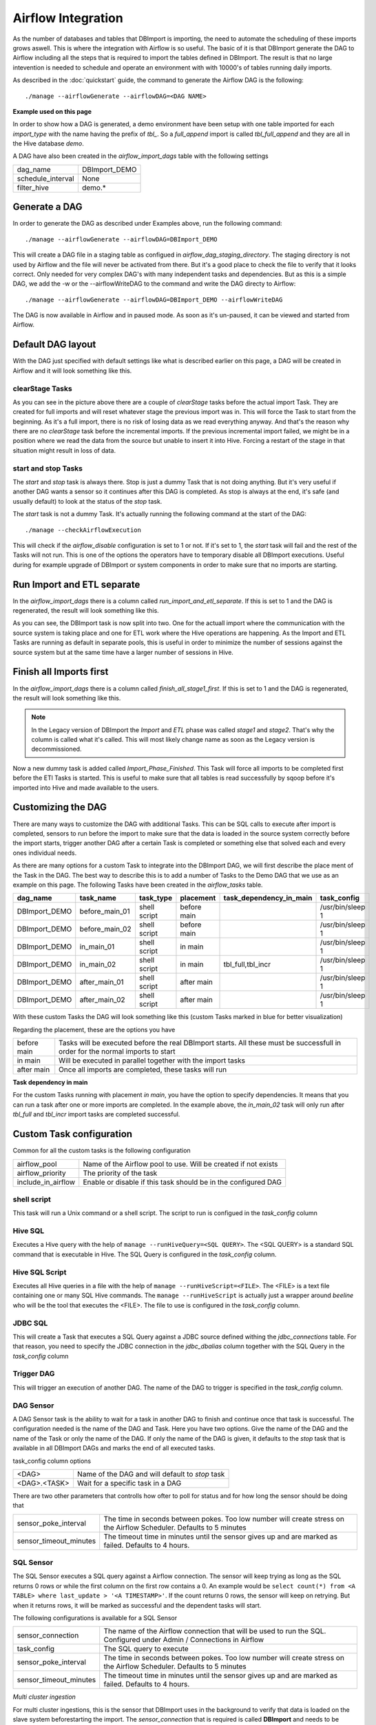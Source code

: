 Airflow Integration
===================

As the number of databases and tables that DBImport is importing, the need to automate the scheduling of these imports grows aswell. This is where the integration with Airflow is so useful. The basic of it is that DBImport generate the DAG to Airflow including all the steps that is required to import the tables defined in DBImport. The result is that no large intevention is needed to schedule and operate an environment with with 10000's of tables running daily imports.

As described in the :doc:`quickstart` guide, the command to generate the Airflow DAG is the following::

./manage --airflowGenerate --airflowDAG=<DAG NAME>

**Example used on this page**

In order to show how a DAG is generated, a demo environment have been setup with one table imported for each *import_type* with the name having the prefix of *tbl_*. So a *full_append* import is called *tbl_full_append* and they are all in the Hive database *demo*. 

A DAG have also been created in the *airflow_import_dags* table with the following settings

=================== ============================================================
dag_name            DBImport_DEMO
schedule_interval   None
filter_hive         demo.*
=================== ============================================================

Generate a DAG
--------------

In order to generate the DAG as described under Examples above, run the following command::

./manage --airflowGenerate --airflowDAG=DBImport_DEMO

This will create a DAG file in a staging table as configued in *airflow_dag_staging_directory*. The staging directory is not used by Airflow and the file will never be activated from there. But it's a good place to check the file to verify that it looks correct. Only needed for very complex DAG's with many independent tasks and dependencies. But as this is a simple DAG, we add the -w  or the --airflowWriteDAG to the command and write the DAG directy to Airflow::

./manage --airflowGenerate --airflowDAG=DBImport_DEMO --airflowWriteDAG

The DAG is now available in Airflow and in paused mode. As soon as it's un-paused, it can be viewed and started from Airflow.


Default DAG layout
------------------

With the DAG just specified with default settings like what is described earlier on this page, a DAG will be created in Airflow and it will look something like this. 

.. image:: img/airflow_dag_default.jpg


clearStage Tasks
^^^^^^^^^^^^^^^^

As you can see in the picture above there are a couple of *clearStage* tasks before the actual import Task. They are created for full imports and will reset whatever stage the previous import was in. This will force the Task to start from the beginning. As it's a full import, there is no risk of losing data as we read everything anyway. And that's the reason why there are no *clearStage* task before the incremental imports. If the previous incremental import failed, we might be in a position where we read the data from the source but unable to insert it into Hive. Forcing a restart of the stage in that situation might result in loss of data.

start and stop Tasks
^^^^^^^^^^^^^^^^^^^^

The *start* and *stop* task is always there. Stop is just a dummy Task that is not doing anything. But it's very useful if another DAG wants a sensor so it continues after this DAG is completed. As stop is always at the end, it's safe (and usually default) to look at the status of the *stop* task.

The *start* task is not a dummy Task. It's actually running the following command at the start of the DAG::

./manage --checkAirflowExecution

This will check if the *airflow_disable* configuration is set to 1 or not. If it's set to 1, the *start* task will fail and the rest of the Tasks will not run. This is one of the options the operators have to temporary disable all DBImport executions. Useful during for example upgrade of DBImport or system components in order to make sure that no imports are starting.

Run Import and ETL separate
---------------------------

In the *airflow_import_dags* there is a column called *run_import_and_etl_separate*. If this is set to 1 and the DAG is regenerated, the result will look something like this.

.. image:: img/airflow_import_etl_separate.jpg

As you can see, the DBImport task is now split into two. One for the actuall import where the communication with the source system is taking place and one for ETL work where the Hive operations are happening. As the Import and ETL Tasks are running as default in separate pools, this is useful in order to minimize the number of sessions against the source system but at the same time have a larger number of sessions in Hive.


Finish all Imports first
------------------------

In the *airflow_import_dags* there is a column called *finish_all_stage1_first*. If this is set to 1 and the DAG is regenerated, the result will look something like this.

.. note:: In the Legacy version of DBImport the *Import* and *ETL* phase was called *stage1* and *stage2*. That's why the column is called what it's called. This will most likely change name as soon as the Legacy version is decommissioned.

.. image:: img/airflow_finish_import_first.jpg

Now a new dummy task is added called *Import_Phase_Finished*. This Task will force all imports to be completed first before the ETl Tasks is started. This is useful to make sure that all tables is read successfully by sqoop before it's imported into Hive and made available to the users.

Customizing the DAG
-------------------

There are many ways to customize the DAG with additional Tasks. This can be SQL calls to execute after import is completed, sensors to run before the import to make sure that the data is loaded in the source system correctly before the import starts, trigger another DAG after a certain Task is completed or something else that solved each and every ones individual needs. 

As there are many options for a custom Task to integrate into the DBImport DAG, we will first describe the place ment of the Task in the DAG. The best way to describe this is to add a number of Tasks to the Demo DAG that we use as an example on this page. The following Tasks have been created in the *airflow_tasks* table. 

+---------------+-----------------+--------------+-------------+-------------------------+-------------------+
| dag_name      | task_name       | task_type    | placement   | task_dependency_in_main | task_config       |
+===============+=================+==============+=============+=========================+===================+
| DBImport_DEMO | before_main_01  | shell script | before main |                         | /usr/bin/sleep 1  |
+---------------+-----------------+--------------+-------------+-------------------------+-------------------+
| DBImport_DEMO | before_main_02  | shell script | before main |                         | /usr/bin/sleep 1  |
+---------------+-----------------+--------------+-------------+-------------------------+-------------------+
| DBImport_DEMO | in_main_01      | shell script | in main     |                         | /usr/bin/sleep 1  |
+---------------+-----------------+--------------+-------------+-------------------------+-------------------+
| DBImport_DEMO | in_main_02      | shell script | in main     | tbl_full,tbl_incr       | /usr/bin/sleep 1  |
+---------------+-----------------+--------------+-------------+-------------------------+-------------------+
| DBImport_DEMO | after_main_01   | shell script | after main  |                         | /usr/bin/sleep 1  |
+---------------+-----------------+--------------+-------------+-------------------------+-------------------+
| DBImport_DEMO | after_main_02   | shell script | after main  |                         | /usr/bin/sleep 1  |
+---------------+-----------------+--------------+-------------+-------------------------+-------------------+

With these custom Tasks the DAG will look something like this (custom Tasks marked in blue for better visualization)

.. image:: img/airflow_with_custom_tasks_blue.jpg

Regarding the placement, these are the options you have

============ ================================================================================================================================
before main  Tasks will be executed before the real DBImport starts. All these must be successfull in order for the normal imports to start
in main      Will be executed in parallel together with the import tasks
after main   Once all imports are completed, these tasks will run
============ ================================================================================================================================

**Task dependency in main**

For the custom Tasks running with placement *in main*, you have the option to specify dependencies. It means that you can run a task after one or more imports are completed. In the example above, the *in_main_02* task will only run after *tbl_full* and *tbl_incr* import tasks are completed successful.

Custom Task configuration
-------------------------

Common for all the custom tasks is the following configuration

=================== =============================================================== 
airflow_pool        Name of the Airflow pool to use. Will be created if not exists 
airflow_priority    The priority of the task
include_in_airflow  Enable or disable if this task should be in the configured DAG
=================== =============================================================== 

shell script
^^^^^^^^^^^^
This task will run a Unix command or a shell script. The script to run is configued in the *task_config* column

Hive SQL
^^^^^^^^
Executes a Hive query with the help of ``manage --runHiveQuery=<SQL QUERY>``. The <SQL QUERY> is a standard SQL command that is executable in Hive. The SQL Query is configured in the *task_config* column. 

Hive SQL Script
^^^^^^^^^^^^^^^
Executes all Hive queries in a file with the help of ``manage --runHiveScript=<FILE>``. The <FILE> is a text file containing one or many SQL Hive commands. The ``manage --runHiveScript`` is actually just a wrapper around *beeline* who will be the tool that executes the <FILE>. The file to use is configured in the *task_config* column.

JDBC SQL
^^^^^^^^
This will create a Task that executes a SQL Query against a JDBC source defined withing the *jdbc_connections* table. For that reason, you need to specify the JDBC connection in the *jdbc_dbalias* column together with the SQL Query in the *task_config* column

Trigger DAG
^^^^^^^^^^^
This will trigger an execution of another DAG. The name of the DAG to trigger is specified in the *task_config* column.

DAG Sensor
^^^^^^^^^^
A DAG Sensor task is the ability to wait for a task in another DAG to finish and continue once that task is successful. The configuration needed is the name of the DAG and Task. Here you have two options. Give the name of the DAG and the name of the Task or only the name of the DAG. If only the name of the DAG is given, it defaults to the *stop* task that is available in all DBImport DAGs and marks the end of all executed tasks. 

task_config column options

============= =================================================
<DAG>         Name of the DAG and will default to *stop* task
<DAG>.<TASK>  Wait for a specific task in a DAG
============= =================================================

There are two other parameters that controlls how ofter to poll for status and for how long the sensor should be doing that

======================= ======================================================================================================================
sensor_poke_interval    The time in seconds between pokes. Too low number will create stress on the Airflow Scheduler. Defaults to 5 minutes
sensor_timeout_minutes  The timeout time in minutes until the sensor gives up and are marked as failed. Defaults to 4 hours.
======================= ======================================================================================================================


SQL Sensor
^^^^^^^^^^
The SQL Sensor executes a SQL query against a Airflow connection. The sensor will keep trying as long as the SQL returns 0 rows or while the first column on the first row contains a 0. An example would be ``select count(*) from <A TABLE> where last_update > '<A TIMESTAMP>'``. If the count returns 0 rows, the sensor will keep on retrying. But when it returns rows, it will be marked as successful and the dependent tasks will start.

The following configurations is available for a SQL Sensor

======================= ======================================================================================================================
sensor_connection       The name of the Airflow connection that will be used to run the SQL. Configured under Admin / Connections in Airflow
task_config             The SQL query to execute
sensor_poke_interval    The time in seconds between pokes. Too low number will create stress on the Airflow Scheduler. Defaults to 5 minutes
sensor_timeout_minutes  The timeout time in minutes until the sensor gives up and are marked as failed. Defaults to 4 hours.
======================= ======================================================================================================================

*Multi cluster ingestion*

For multi cluster ingestions, this is the sensor that DBImport uses in the background to verify that data is loaded on the slave system beforestarting the import. The *sensor_connection* that is required is called **DBImport** and needs to be configured in Airflow connections with the same connection details as DBImport uses to connect to the configuration database. These are all available in the *dbimport.cfg* configuration file

The actual SQL Query that is executed is::

    select count(*) from import_tables 
    where 
       hive_db = '<HIVE DB>' 
       and hive_table = '<HIVE TABLE>' 
       and copy_finished >= '{{ next_execution_date.strftime('%Y-%m-%d %H:%M:%S.%f') }}'


